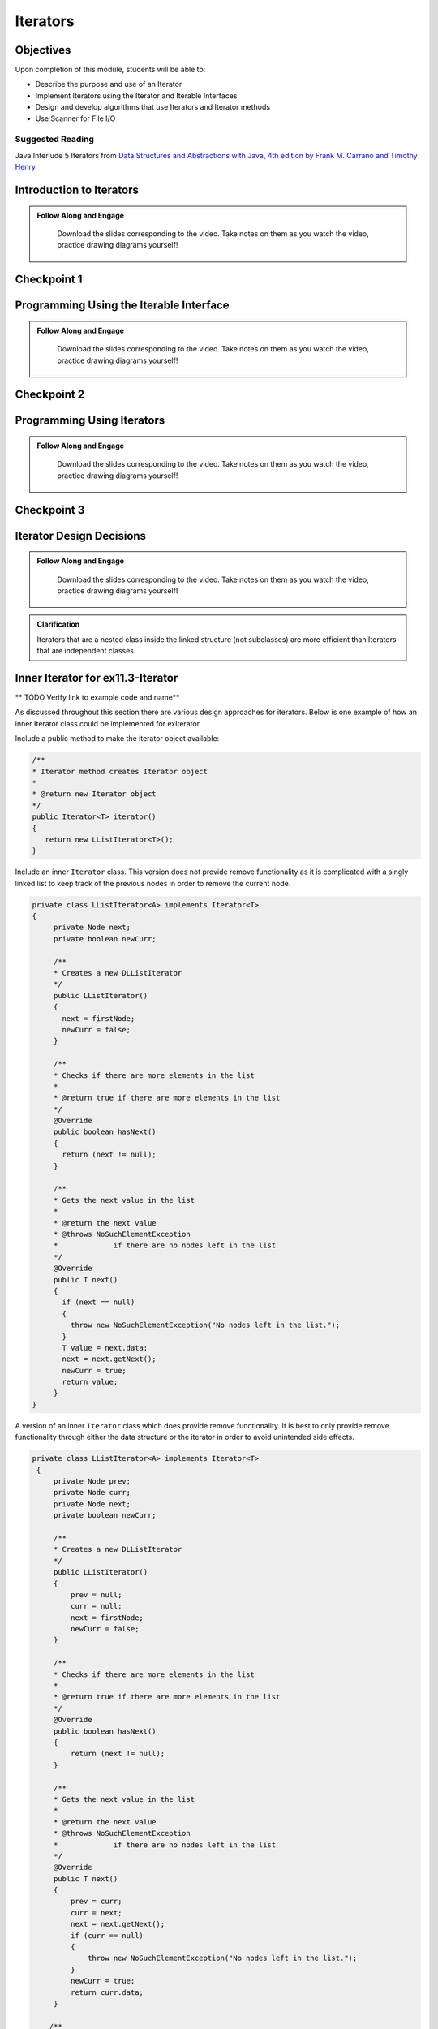 .. This file is part of the OpenDSA eTextbook project. See
.. http://opendsa.org for more details.
.. Copyright (c) 2012-2020 by the OpenDSA Project Contributors, and
.. distributed under an MIT open source license.

.. avmetadata::
   :author: Molly Domino

Iterators
=========

..
    Shortcuts
    ---------
    
    - :ref:`IteratorIntro`
    - :ref:`IteratorInterface`
    - :ref:`IteratorProg`
    - :ref:`IteratorDesign`
    - :ref:`IteratorInner`
    - :ref:`IteratorScanner`



Objectives
----------

Upon completion of this module, students will be able to:

* Describe the purpose and use of an Iterator
* Implement Iterators using the Iterator and Iterable Interfaces
* Design and develop algorithms that use Iterators and Iterator methods
* Use Scanner for File I/O

Suggested Reading
~~~~~~~~~~~~~~~~~

Java Interlude 5 Iterators from `Data Structures and Abstractions with Java, 4th edition  by Frank M. Carrano and Timothy Henry <https://www.amazon.com/Data-Structures-Abstractions-Java-4th/dp/0133744051/ref=sr_1_1?ie=UTF8&qid=1433699101&sr=8-1&keywords=Data+Structures+and+Abstractions+with+Java>`_

.. _IteratorIntro: 

Introduction to Iterators 
---------------------------------

.. admonition:: Follow Along and Engage

    Download the slides corresponding to the video. Take notes on them as you watch the video, practice drawing diagrams yourself!

   .. raw:: html
   
      <a href="https://courses.cs.vt.edu/cs2114/SWDesignAndDataStructs/course-notes/IntroToIterators.pdf"  target="_blank">
      <img src="https://courses.cs.vt.edu/cs2114/opendsa/icons/projector-screen.png" width="32" height="32">
      IntroToIterators.pdf</img>
      </a>


.. raw:: html

   <center>
   <iframe type="text/javascript" src='https://cdnapisec.kaltura.com/p/2375811/embedPlaykitJs/uiconf_id/52883092?iframeembed=true&entry_id=1_8c0mzbfl' style="width: 960px; height: 395px" allowfullscreen webkitallowfullscreen mozAllowFullScreen allow="autoplay *; fullscreen *; encrypted-media *" frameborder="0"></iframe> 
   </center>



Checkpoint 1
------------

.. avembed:: Exercises/SWDesignAndDataStructs/IteratorsCheckpoint1Summ.html ka
   :long_name: Checkpoint 1

.. _IteratorInterface: 


Programming Using the Iterable Interface 
-----------------------------------------------

.. admonition:: Follow Along and Engage

    Download the slides corresponding to the video. Take notes on them as you watch the video, practice drawing diagrams yourself!

   .. raw:: html
   
      <a href="https://courses.cs.vt.edu/cs2114/SWDesignAndDataStructs/course-notes/Iterable.pdf"  target="_blank">
      <img src="https://courses.cs.vt.edu/cs2114/opendsa/icons/projector-screen.png" width="32" height="32">
      Iterable.pdf</img>
      </a>


.. raw:: html

   <center>
   <iframe type="text/javascript" src='https://cdnapisec.kaltura.com/p/2375811/embedPlaykitJs/uiconf_id/52883092?iframeembed=true&entry_id=1_eqvj3pre' style="width: 960px; height: 395px" allowfullscreen webkitallowfullscreen mozAllowFullScreen allow="autoplay *; fullscreen *; encrypted-media *" frameborder="0"></iframe> 
   </center>


Checkpoint 2
------------

.. avembed:: Exercises/SWDesignAndDataStructs/IteratorsCheckpoint2Summ.html ka
   :long_name: Checkpoint 2

.. _IteratorProg: 

Programming Using Iterators
-----------------------------------

.. admonition:: Follow Along and Engage

    Download the slides corresponding to the video. Take notes on them as you watch the video, practice drawing diagrams yourself!

   .. raw:: html
   
      <a href="https://courses.cs.vt.edu/cs2114/SWDesignAndDataStructs/course-notes/ProgrammingWithIterators.pdf"  target="_blank">
      <img src="https://courses.cs.vt.edu/cs2114/opendsa/icons/projector-screen.png" width="32" height="32">
      ProgrammingWithIterators.pdf</img>
      </a>


.. raw:: html

   <center>
   <iframe type="text/javascript" src='https://cdnapisec.kaltura.com/p/2375811/embedPlaykitJs/uiconf_id/52883092?iframeembed=true&entry_id=1_qzq8us2t' style="width: 960px; height: 395px" allowfullscreen webkitallowfullscreen mozAllowFullScreen allow="autoplay *; fullscreen *; encrypted-media *" frameborder="0"></iframe> 
   </center>


Checkpoint 3
------------

.. avembed:: Exercises/SWDesignAndDataStructs/IteratorsCheckpoint3Summ.html ka
   :long_name: Checkpoint 3

.. _IteratorDesign: 

Iterator Design Decisions
--------------------------------

.. admonition:: Follow Along and Engage

    Download the slides corresponding to the video. Take notes on them as you watch the video, practice drawing diagrams yourself!

   .. raw:: html
   
      <a href="https://courses.cs.vt.edu/cs2114/SWDesignAndDataStructs/course-notes/IteratorsDesignConsiderations.pdf"  target="_blank">
      <img src="https://courses.cs.vt.edu/cs2114/opendsa/icons/projector-screen.png" width="32" height="32">
      IteratorsDesignConsiderations.pdf</img>
      </a>


.. raw:: html

   <center>
   <iframe type="text/javascript" src='https://cdnapisec.kaltura.com/p/2375811/embedPlaykitJs/uiconf_id/52883092?iframeembed=true&entry_id=1_suuo9vaf' style="width: 960px; height: 395px" allowfullscreen webkitallowfullscreen mozAllowFullScreen allow="autoplay *; fullscreen *; encrypted-media *" frameborder="0"></iframe> 
   </center>


.. admonition:: Clarification

    Iterators that are a nested class inside the linked structure (not subclasses) are more efficient than Iterators that are independent classes.

.. _IteratorInner: 

Inner Iterator for ex11.3-Iterator
----------------------------------

** TODO Verify link to example code and name** 

As discussed throughout this section there are various design approaches for
iterators.  Below is one example of how an inner Iterator class could be
implemented for exIterator.

Include a public method to make the iterator object available:

.. code-block:: java

   /**
   * Iterator method creates Iterator object
   *
   * @return new Iterator object
   */
   public Iterator<T> iterator()
   {
      return new LListIterator<T>();
   }


Include an inner ``Iterator`` class.  This version does not provide remove
functionality as it is complicated with a singly linked list to keep track of
the previous nodes in order to remove the current node.

.. code-block:: java


   private class LListIterator<A> implements Iterator<T>
   {
        private Node next;
        private boolean newCurr;

        /**
        * Creates a new DLListIterator
        */
        public LListIterator()
        {
          next = firstNode;
          newCurr = false;
        }

        /**
        * Checks if there are more elements in the list
        *
        * @return true if there are more elements in the list
        */
        @Override
        public boolean hasNext()
        {
          return (next != null);
        }

        /**
        * Gets the next value in the list
        *
        * @return the next value
        * @throws NoSuchElementException
        *             if there are no nodes left in the list
        */
        @Override
        public T next()
        {
          if (next == null)
          {
            throw new NoSuchElementException("No nodes left in the list.");
          }
          T value = next.data;
          next = next.getNext();
          newCurr = true;
          return value;
        }
   }


A version of an inner ``Iterator`` class which does provide remove functionality.
It is best to only provide remove functionality through either the data
structure or the iterator in order to avoid unintended side effects.

.. code-block:: java


   private class LListIterator<A> implements Iterator<T>
    {
        private Node prev;
        private Node curr;
        private Node next;
        private boolean newCurr;

        /**
        * Creates a new DLListIterator
        */
        public LListIterator()
        {
            prev = null;
            curr = null;
            next = firstNode;
            newCurr = false;
        }

        /**
        * Checks if there are more elements in the list
        *
        * @return true if there are more elements in the list
        */
        @Override
        public boolean hasNext()
        {
            return (next != null);
        }

        /**
        * Gets the next value in the list
        *
        * @return the next value
        * @throws NoSuchElementException
        *             if there are no nodes left in the list
        */
        @Override
        public T next()
        {
            prev = curr;
            curr = next;
            next = next.getNext();
            if (curr == null)
            {
                throw new NoSuchElementException("No nodes left in the list.");
            }
            newCurr = true;
            return curr.data;
        }

       /**
        * Removes the last object returned with next() from the list
        *
        * @throws IllegalStateException
        *             if next has not been called yet
        *             and if the element has already been removed
        */
        @Override
        public void remove()
        {
            if (next == firstNode)
            {
                throw new IllegalStateException(
                     "Next has not been called yet.");
            }
            else if (!newCurr)
            {
                throw new IllegalStateException(
                     "The Element has already been removed.");
            }
            else if (curr == firstNode) {
                firstNode = next;
                curr = null;
            } else {
                prev.setNext(curr.getNext());
                curr = prev;
                 //this code that updates prev is not necessary
                 //because next() must be called before another remove()
                 //and that will update prev, saving this O(n) operation
                 //prev = firstNode;
                 //while ((prev != null) && (prev.getNext() != curr)){
                 //    prev = prev.getNext();
                 //}
            }
            numberOfEntries--;
            newCurr = false;
        }
    }



Programming Practice: Iterators
-------------------------------

.. extrtoolembed:: 'Programming Practice: Iterators'
   :workout_id: 1924

.. _IteratorScanner: 

Scanners Implement Iterator<String>
-----------------------------------

The ``java.io`` package offers a rich inheritance hierarchy of classes for reading from text files. The Scanner class was created to simplify text input and is thus preferred over the other classes. Scanner implements ``Iterable<String>`` and provides ``next()`` and ``hasNext()`` methods in addition to many others.

Several methods provided by Scanner objects provide virtually all of the input capabilities you will need in this course:

* ``<scanner>.hasNext();`` Returns true if this scanner has another token in its input.
* ``<scanner>.next();`` Finds and returns the next complete token (by default the next whitespace delimited string as a String object like the next line or next tab-seperated word) from this scanner. A NoSuchElementException is thrown if no more tokens are available, (i.e., you have reached the end of input).
* ``<scanner>.hasNextLine();`` Returns true if this scanner has another line in its input.
* ``<scanner>.nextLine(); Finds and returns the next complete line. A ``NoSuchElementException`` is thrown if no more tokens are available, (i.e., you have reached the end of input).
* ``<scanner>.hasNext<PrimitiveType>();`` The ``<PrimitiveType>`` can be replaced by double, float, int, etc. Returns true if this scanner has another token in its input and it can be interpreted as a value of the <PrimitiveType>.
* ``<scanner>.next<PrimitiveType>();`` The ``<PrimitiveType>`` can be replaced by ``double``, ``float``, ``int``, etc. The method scans the next token of the input as an ``<PrimitiveType>`` and returns back the corresponding <PrimitiveType> value. It throws an InputMismatchException if the next token does not match the ``<PrimitiveType>``, or if the value scanned is out of range. It also throws a NoSuchElementException if no more tokens are available.
* ``<scanner>.useDelimiter(String pattern);`` by default whitespace (spaces, tabs, or new line characters) are used as delimiters for separating the input into tokens to return. This method allows the user to set the delimiter characters to whatever they wish for breaking up the input. Commas are a common other delimiter to use as tables or data is often stored in what are called CSV (comma seperated value) files.
* ``<scanner>.close();`` closes the scanner to release system resources being used by the scanner.

To use these methods, normally you will process the input by scanning one line at a time and then scanning the line for the desired tokens.

For example:

.. code-block:: java

   Scanner inStream = IOHelper.createScanner("input.txt");
   // if NOT at the end of the stream, more input is available
   if (inStream.hasNextLine())
   {
      // Get an entire line
      String thisLine = inStream.nextLine();
      // Create a scanner to process the line
      Scanner line = new Scanner(thisLine);
      // Check for the next whitespace delimited int
      if (line.hasNextInt())
      {
         System.out.println(line.nextInt());
      }
   }
   inStream.close();

Notice how the existence of each input is checked before it is extracted to avoid exceptions.

Also, if you have programmed in another language before, note that characters in Java are encoded using unicode, a 16-bit character code. Programmers in other languages may instead be familiar with ASCII, the American Standard Code for Information Interchange, which is a 7-bit character code. Fortunately, the first 128 codes in unicode are equivalent to the entire ASCII character set . For American users, ASCII values may thus be freely used when reading and writing character-by-character without error, although this approach does not directly extend to programs written for an international audience.

Scanners can also be used to process the tokens in a line of data.  These tokens may be separated by whitespace or other delimiters. For example to process lines of commands with white space delimiters:

.. code-block::

    set counter 10
    
    add counter 1
    
    display counter


.. code-block:: java

   Scanner inStream = IOHelper.createScanner("input.txt");
   // if NOT at the end of the stream, more input is available
   if (inStream.hasNextLine())
   {
      // Get an entire line
      String thisLine = inStream.nextLine();
      // Create a scanner to process the line
      Scanner line = new Scanner(thisLine);
      // Create an array to hold the tokens on the line
      String[] tokens = new String[MAX];
      int tokenCount;
      // Check for the next whitespace delimited int
      while (line.hasNext() && tokenCount < MAX)
      {
         tokens[tokenCount++] = line.next();
      }
      processLineOfData(tokens);
   }
   inStream.close();

In order to process data that is delimited by characters other than whitespace, the useDelimiter method is needed with a regular expression pattern as a  parameter. For example to process lines of commands with commas as delimiters, such as:

.. code-block::

    Shepard, G, Gr., 5'9"
    
    Brooks, G, Jr., 5'10" 
    
    Amoore, F, Sr., 6'2"


Here the Scanner needs to be set to use a comma.  Because there can be an undetermined amount of whitespace following a comma, the regular expression ",\\s*" should be used.  This regular expression pattern matches a comma followed by 0 or more white spaces.  Note that ",\\s+" would match a comma followed by 1 or more white spaces.  Note that ", \*" would match 0 or more spaces created by the space bar but it would not account for tabs or newlines which can also create white space, so using ",\\s*" is better practice.  More information is available about java regular expressions at https://docs.oracle.com/javase/8/docs/api/java/util/regex/Pattern.html

.. code-block:: java

   Scanner inStream = IOHelper.createScanner("input.txt");
   // if NOT at the end of the stream, more input is available
   if (inStream.hasNextLine())
   {
      // Get an entire line
      String thisLine = inStream.nextLine();
      // Create a scanner to process the line
      Scanner line = new Scanner(thisLine).useDelimiter(",\\s*");
      // Create an array to hold the tokens on the line
      String[] tokens = new String[MAX];
      int tokenCount;
      // Check for the next whitespace delimited int
      while (line.hasNext() && tokenCount < MAX)
      {
         tokens[tokenCount++] = line.next();
      }
      processLineOfData(tokens);
   }
   inStream.close();





